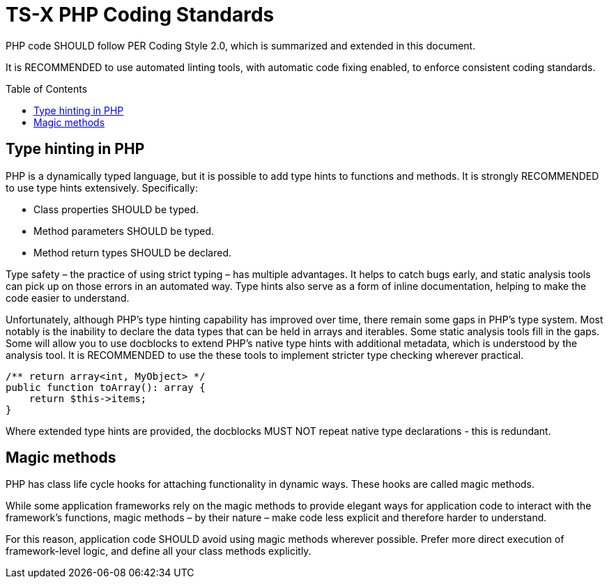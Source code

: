 = TS-X PHP Coding Standards
:toc: macro

:link-per-coding-2: https://www.php-fig.org/per/coding-style/

PHP code SHOULD follow PER Coding Style 2.0, which is summarized and extended
in this document.

It is RECOMMENDED to use automated linting tools, with automatic code fixing
enabled, to enforce consistent coding standards.

toc::[]

== Type hinting in PHP

PHP is a dynamically typed language, but it is possible to add type hints to
functions and methods. It is strongly RECOMMENDED to use type hints extensively.
Specifically:

* Class properties SHOULD be typed.
* Method parameters SHOULD be typed.
* Method return types SHOULD be declared.

Type safety – the practice of using strict typing – has multiple advantages. It
helps to catch bugs early, and static analysis tools can pick up on those
errors in an automated way. Type hints also serve as a form of inline
documentation, helping to make the code easier to understand.

Unfortunately, although PHP's type hinting capability has improved over time,
there remain some gaps in PHP's type system. Most notably is the inability to
declare the data types that can be held in arrays and iterables. Some static
analysis tools fill in the gaps. Some will allow you to use docblocks to extend
PHP's native type hints with additional metadata, which is understood by the
analysis tool. It is RECOMMENDED to use the these tools to implement stricter
type checking wherever practical.

[source,php]
----
/** return array<int, MyObject> */
public function toArray(): array {
    return $this->items;
}
----

Where extended type hints are provided, the docblocks MUST NOT repeat native
type declarations - this is redundant.

== Magic methods

PHP has class life cycle hooks for attaching functionality in dynamic ways.
These hooks are called magic methods.

While some application frameworks rely on the magic methods to provide elegant
ways for application code to interact with the framework's functions, magic
methods – by their nature – make code less explicit and therefore harder to
understand.

For this reason, application code SHOULD avoid using magic methods wherever
possible. Prefer more direct execution of framework-level logic, and define
all your class methods explicitly.
